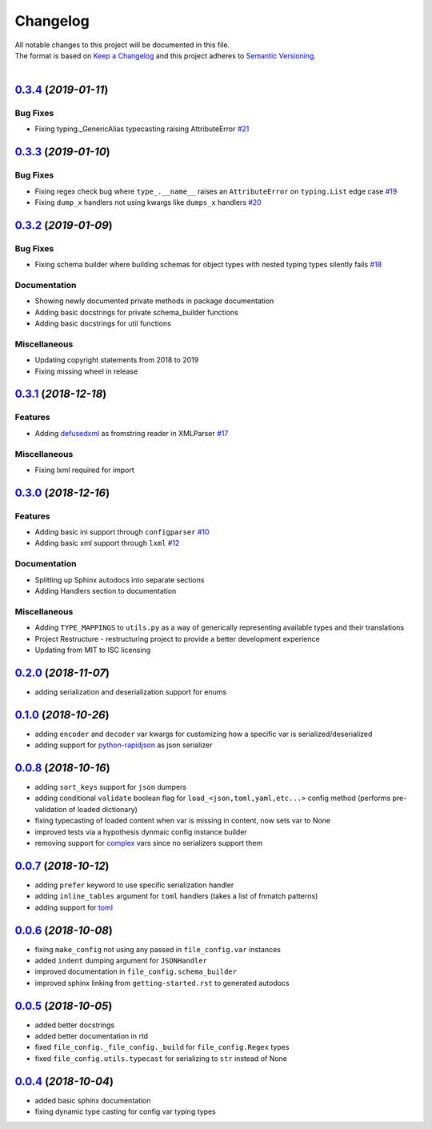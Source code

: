 =========
Changelog
=========

| All notable changes to this project will be documented in this file.
| The format is based on `Keep a Changelog <http://keepachangelog.com/en/1.0.0/>`_ and this project adheres to `Semantic Versioning <http://semver.org/spec/v2.0.0.html>`_.
|

.. towncrier release notes start

`0.3.4 <https://github.com/stephen-bunn/file-config/releases/tag/v0.3.4>`_ (*2019-01-11*)
=========================================================================================

Bug Fixes
---------

- Fixing typing._GenericAlias typecasting raising AttributeError `#21 <https://github.com/stephen-bunn/file-config/issues/21>`_


`0.3.3 <https://github.com/stephen-bunn/file-config/releases/tag/v0.3.3>`_ (*2019-01-10*)
=========================================================================================

Bug Fixes
---------

- Fixing regex check bug where ``type_.__name__`` raises an ``AttributeError`` on ``typing.List`` edge case `#19 <https://github.com/stephen-bunn/file-config/issues/19>`_
- Fixing ``dump_x`` handlers not using kwargs like ``dumps_x`` handlers `#20 <https://github.com/stephen-bunn/file-config/issues/20>`_


`0.3.2 <https://github.com/stephen-bunn/file-config/releases/tag/v0.3.2>`_ (*2019-01-09*)
=========================================================================================

Bug Fixes
---------

- Fixing schema builder where building schemas for object types with nested typing types silently fails `#18 <https://github.com/stephen-bunn/file-config/issues/18>`_

Documentation
-------------

- Showing newly documented private methods in package documentation 
- Adding basic docstrings for private schema_builder functions 
- Adding basic docstrings for util functions 

Miscellaneous
-------------

- Updating copyright statements from 2018 to 2019 
- Fixing missing wheel in release


`0.3.1 <https://github.com/stephen-bunn/file-config/releases/tag/v0.3.1>`_ (*2018-12-18*)
=========================================================================================

Features
--------

- Adding `defusedxml <https://pypi.org/project/defusedxml/>`_ as fromstring reader in XMLParser `#17 <https://github.com/stephen-bunn/file-config/issues/17>`_

Miscellaneous
-------------

- Fixing lxml required for import


`0.3.0 <https://github.com/stephen-bunn/file-config/releases/tag/v0.3.0>`_ (*2018-12-16*)
=========================================================================================

Features
--------

- Adding basic ini support through ``configparser`` `#10 <https://github.com/stephen-bunn/file-config/issues/10>`_
- Adding basic xml support through ``lxml`` `#12 <https://github.com/stephen-bunn/file-config/issues/12>`_

Documentation
-------------

- Splitting up Sphinx autodocs into separate sections
- Adding Handlers section to documentation

Miscellaneous
-------------

- Adding ``TYPE_MAPPINGS`` to ``utils.py`` as a way of generically representing available types and their translations
- Project Restructure - restructuring project to provide a better development experience
- Updating from MIT to ISC licensing


`0.2.0 <https://github.com/stephen-bunn/file-config/releases/tag/v0.2.0>`_ (*2018-11-07*)
=========================================================================================
- adding serialization and deserialization support for enums

`0.1.0 <https://github.com/stephen-bunn/file-config/releases/tag/v0.1.0>`_ (*2018-10-26*)
=========================================================================================
- adding ``encoder`` and ``decoder`` var kwargs for customizing how a specific var is serialized/deserialized
- adding support for `python-rapidjson <https://pypi.org/project/python-rapidjson/>`_ as json serializer

`0.0.8 <https://github.com/stephen-bunn/file-config/releases/tag/v0.0.8>`_ (*2018-10-16*)
=========================================================================================
- adding ``sort_keys`` support for ``json`` dumpers
- adding conditional ``validate`` boolean flag for ``load_<json,toml,yaml,etc...>`` config method (performs pre-validation of loaded dictionary)
- fixing typecasting of loaded content when var is missing in content, now sets var to None
- improved tests via a hypothesis dynmaic config instance builder
- removing support for `complex <https://docs.python.org/3.8/library/functions.html#complex>`_ vars since no serializers support them

`0.0.7 <https://github.com/stephen-bunn/file-config/releases/tag/v0.0.7>`_ (*2018-10-12*)
=========================================================================================
- adding ``prefer`` keyword to use specific serialization handler
- adding ``inline_tables`` argument for ``toml`` handlers (takes a list of fnmatch patterns)
- adding support for `toml <https://github.com/uiri/toml>`_

`0.0.6 <https://github.com/stephen-bunn/file-config/releases/tag/v0.0.6>`_ (*2018-10-08*)
=========================================================================================
- fixing ``make_config`` not using any passed in ``file_config.var`` instances
- added ``indent`` dumping argument for ``JSONHandler``
- improved documentation in ``file_config.schema_builder``
- improved sphinx linking from ``getting-started.rst`` to generated autodocs

`0.0.5 <https://github.com/stephen-bunn/file-config/releases/tag/v0.0.5>`_ (*2018-10-05*)
=========================================================================================
- added better docstrings
- added better documentation in rtd
- fixed ``file_config._file_config._build`` for ``file_config.Regex`` types
- fixed ``file_config.utils.typecast`` for serializing to ``str`` instead of None

`0.0.4 <https://github.com/stephen-bunn/file-config/releases/tag/v0.0.4>`_ (*2018-10-04*)
=========================================================================================
- added basic sphinx documentation
- fixing dynamic type casting for config var typing types
